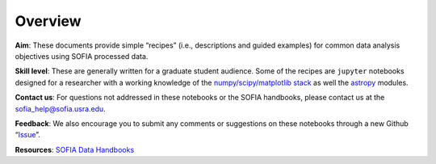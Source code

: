 Overview
=============================

|Python package|

**Aim**: These documents provide simple “recipes” (i.e., descriptions
and guided examples) for common data analysis objectives using SOFIA
processed data.

**Skill level**: These are generally written for a graduate student
audience. Some of the recipes are ``jupyter`` notebooks designed for a
researcher with a working knowledge of the `numpy/scipy/matplotlib
stack <https://scipy.org/install.html>`__ as well the
`astropy <http://docs.astropy.org/en/stable/>`__ modules.

**Contact us**: For questions not addressed in these notebooks or the
SOFIA handbooks, please contact us at the sofia_help@sofia.usra.edu.

**Feedback**: We also encourage you to submit any comments or
suggestions on these notebooks through a new Github
“`Issue <https://github.com/SOFIAObservatory/Recipes/issues/new/choose>`__”.

**Resources**: `SOFIA Data
Handbooks <https://www.sofia.usra.edu/science/proposing-and-observing/data-products/data-resources>`__


.. |Python package| image:: https://github.com/SOFIAObservatory/Recipes/actions/workflows/testing.yml/badge.svg
   :target: https://github.com/SOFIAObservatory/Recipes/actions/workflows/testing.yml

